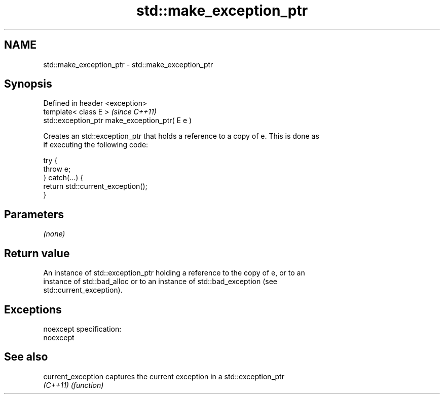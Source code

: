 .TH std::make_exception_ptr 3 "Nov 25 2015" "2.0 | http://cppreference.com" "C++ Standard Libary"
.SH NAME
std::make_exception_ptr \- std::make_exception_ptr

.SH Synopsis
   Defined in header <exception>
   template< class E >                           \fI(since C++11)\fP
   std::exception_ptr make_exception_ptr( E e )

   Creates an std::exception_ptr that holds a reference to a copy of e. This is done as
   if executing the following code:

 try {
     throw e;
 } catch(...) {
     return std::current_exception();
 }

.SH Parameters

   \fI(none)\fP

.SH Return value

   An instance of std::exception_ptr holding a reference to the copy of e, or to an
   instance of std::bad_alloc or to an instance of std::bad_exception (see
   std::current_exception).

.SH Exceptions

   noexcept specification:  
   noexcept
     

.SH See also

   current_exception captures the current exception in a std::exception_ptr
   \fI(C++11)\fP           \fI(function)\fP 
